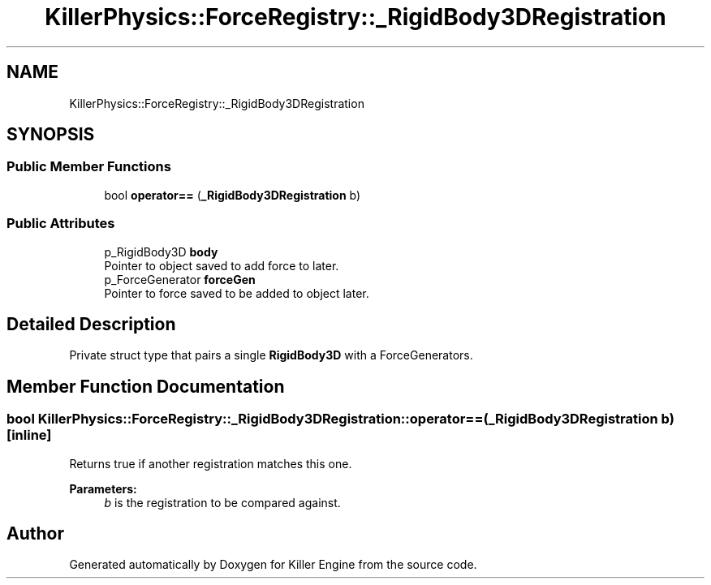 .TH "KillerPhysics::ForceRegistry::_RigidBody3DRegistration" 3 "Mon Jun 24 2019" "Killer Engine" \" -*- nroff -*-
.ad l
.nh
.SH NAME
KillerPhysics::ForceRegistry::_RigidBody3DRegistration
.SH SYNOPSIS
.br
.PP
.SS "Public Member Functions"

.in +1c
.ti -1c
.RI "bool \fBoperator==\fP (\fB_RigidBody3DRegistration\fP b)"
.br
.in -1c
.SS "Public Attributes"

.in +1c
.ti -1c
.RI "p_RigidBody3D \fBbody\fP"
.br
.RI "Pointer to object saved to add force to later\&. "
.ti -1c
.RI "p_ForceGenerator \fBforceGen\fP"
.br
.RI "Pointer to force saved to be added to object later\&. "
.in -1c
.SH "Detailed Description"
.PP 
Private struct type that pairs a single \fBRigidBody3D\fP with a ForceGenerators\&. 
.SH "Member Function Documentation"
.PP 
.SS "bool KillerPhysics::ForceRegistry::_RigidBody3DRegistration::operator== (\fB_RigidBody3DRegistration\fP b)\fC [inline]\fP"
Returns true if another registration matches this one\&. 
.PP
\fBParameters:\fP
.RS 4
\fIb\fP is the registration to be compared against\&. 
.RE
.PP


.SH "Author"
.PP 
Generated automatically by Doxygen for Killer Engine from the source code\&.
